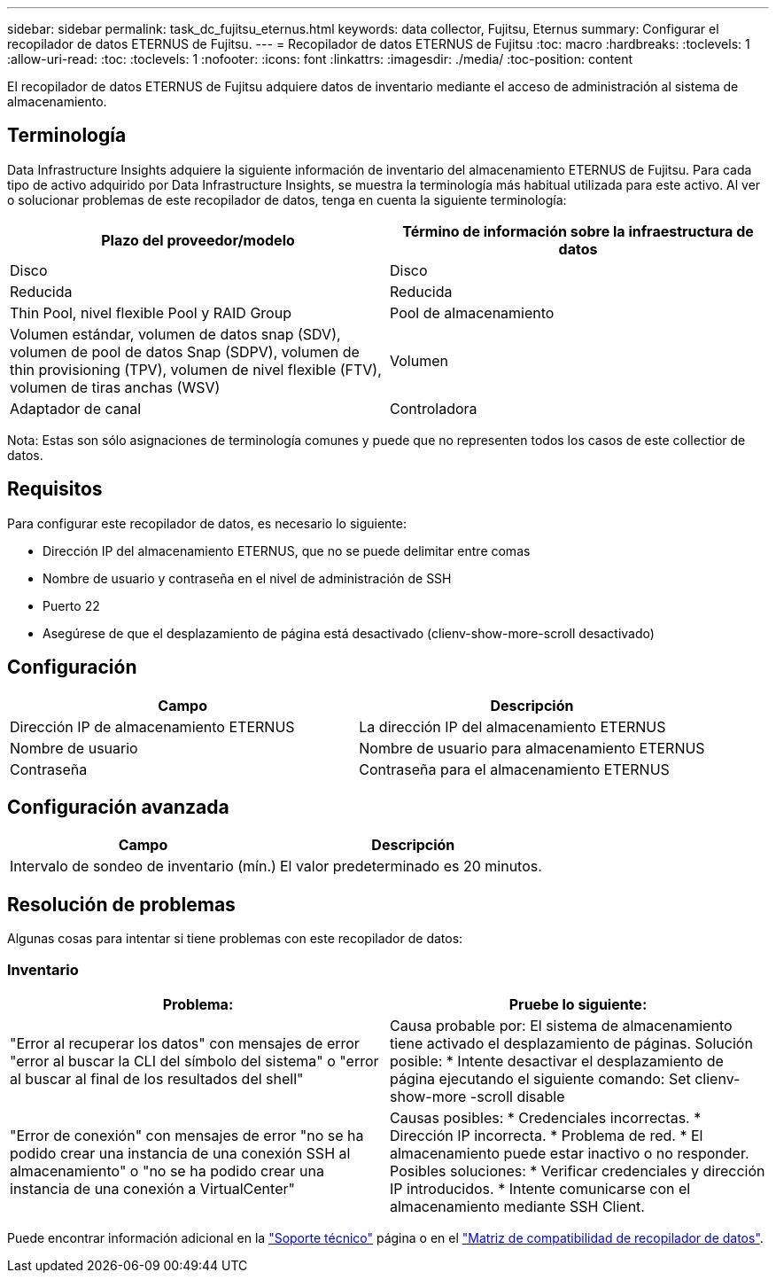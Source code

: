 ---
sidebar: sidebar 
permalink: task_dc_fujitsu_eternus.html 
keywords: data collector, Fujitsu, Eternus 
summary: Configurar el recopilador de datos ETERNUS de Fujitsu. 
---
= Recopilador de datos ETERNUS de Fujitsu
:toc: macro
:hardbreaks:
:toclevels: 1
:allow-uri-read: 
:toc: 
:toclevels: 1
:nofooter: 
:icons: font
:linkattrs: 
:imagesdir: ./media/
:toc-position: content


[role="lead"]
El recopilador de datos ETERNUS de Fujitsu adquiere datos de inventario mediante el acceso de administración al sistema de almacenamiento.



== Terminología

Data Infrastructure Insights adquiere la siguiente información de inventario del almacenamiento ETERNUS de Fujitsu. Para cada tipo de activo adquirido por Data Infrastructure Insights, se muestra la terminología más habitual utilizada para este activo. Al ver o solucionar problemas de este recopilador de datos, tenga en cuenta la siguiente terminología:

[cols="2*"]
|===
| Plazo del proveedor/modelo | Término de información sobre la infraestructura de datos 


| Disco | Disco 


| Reducida | Reducida 


| Thin Pool, nivel flexible Pool y RAID Group | Pool de almacenamiento 


| Volumen estándar, volumen de datos snap (SDV), volumen de pool de datos Snap (SDPV), volumen de thin provisioning (TPV), volumen de nivel flexible (FTV), volumen de tiras anchas (WSV) | Volumen 


| Adaptador de canal | Controladora 
|===
Nota: Estas son sólo asignaciones de terminología comunes y puede que no representen todos los casos de este collectior de datos.



== Requisitos

Para configurar este recopilador de datos, es necesario lo siguiente:

* Dirección IP del almacenamiento ETERNUS, que no se puede delimitar entre comas
* Nombre de usuario y contraseña en el nivel de administración de SSH
* Puerto 22
* Asegúrese de que el desplazamiento de página está desactivado (clienv-show-more-scroll desactivado)




== Configuración

[cols="2*"]
|===
| Campo | Descripción 


| Dirección IP de almacenamiento ETERNUS | La dirección IP del almacenamiento ETERNUS 


| Nombre de usuario | Nombre de usuario para almacenamiento ETERNUS 


| Contraseña | Contraseña para el almacenamiento ETERNUS 
|===


== Configuración avanzada

[cols="2*"]
|===
| Campo | Descripción 


| Intervalo de sondeo de inventario (mín.) | El valor predeterminado es 20 minutos. 
|===


== Resolución de problemas

Algunas cosas para intentar si tiene problemas con este recopilador de datos:



=== Inventario

[cols="2*"]
|===
| Problema: | Pruebe lo siguiente: 


| "Error al recuperar los datos" con mensajes de error "error al buscar la CLI del símbolo del sistema" o "error al buscar al final de los resultados del shell" | Causa probable por: El sistema de almacenamiento tiene activado el desplazamiento de páginas. Solución posible: * Intente desactivar el desplazamiento de página ejecutando el siguiente comando: Set clienv-show-more -scroll disable 


| "Error de conexión" con mensajes de error "no se ha podido crear una instancia de una conexión SSH al almacenamiento" o "no se ha podido crear una instancia de una conexión a VirtualCenter" | Causas posibles: * Credenciales incorrectas. * Dirección IP incorrecta. * Problema de red. * El almacenamiento puede estar inactivo o no responder. Posibles soluciones: * Verificar credenciales y dirección IP introducidos. * Intente comunicarse con el almacenamiento mediante SSH Client. 
|===
Puede encontrar información adicional en la link:concept_requesting_support.html["Soporte técnico"] página o en el link:reference_data_collector_support_matrix.html["Matriz de compatibilidad de recopilador de datos"].
